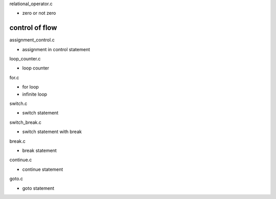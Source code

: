 relational_operator.c

- zero or not zero

control of flow
----------------------

assignment_control.c

- assignment in control statement

loop_counter.c

- loop counter

for.c

- for loop
- infinite loop

switch.c

- switch statement

switch_break.c

- switch statement with break

break.c

- break statement

continue.c

- continue statement

goto.c

- goto statement



